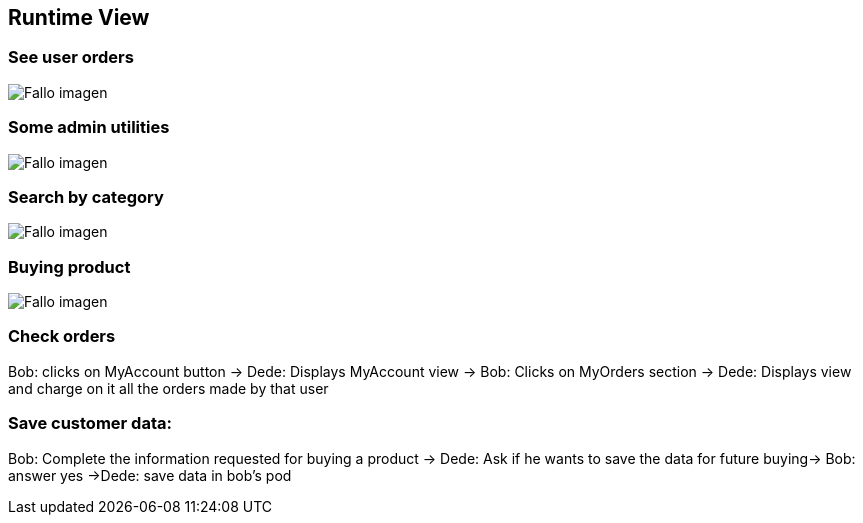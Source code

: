 
[[section-runtime-view]]
== Runtime View

=== See user orders
:imagesdir: images/
image:UserOrders.png["Fallo imagen"] 

=== Some admin utilities
:imagesdir: images/
image:AdminThings.png["Fallo imagen"] 

=== Search by category
:imagesdir: images/
image:SecuenciaBuscCat.png["Fallo imagen"] 

=== Buying product
:imagesdir: images/
image:SecComprar.png["Fallo imagen"] 

=== Check orders
Bob: clicks on MyAccount button -> Dede: Displays MyAccount view -> Bob: Clicks on MyOrders section -> Dede: Displays view and charge on it all the orders made by that user

=== Save customer data:
Bob: Complete the information requested for buying a product → Dede: Ask if he wants to save the data for future buying-> Bob: answer yes ->Dede: save data in bob's pod

